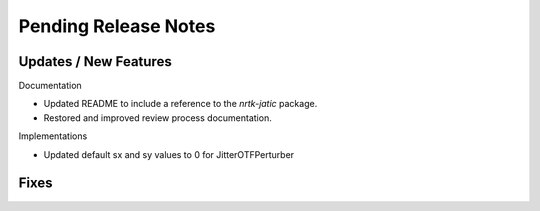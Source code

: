 Pending Release Notes
=====================

Updates / New Features
----------------------

Documentation

* Updated README to include a reference to the `nrtk-jatic` package.
* Restored and improved review process documentation.

Implementations

* Updated default sx and sy values to 0 for JitterOTFPerturber

Fixes
-----
